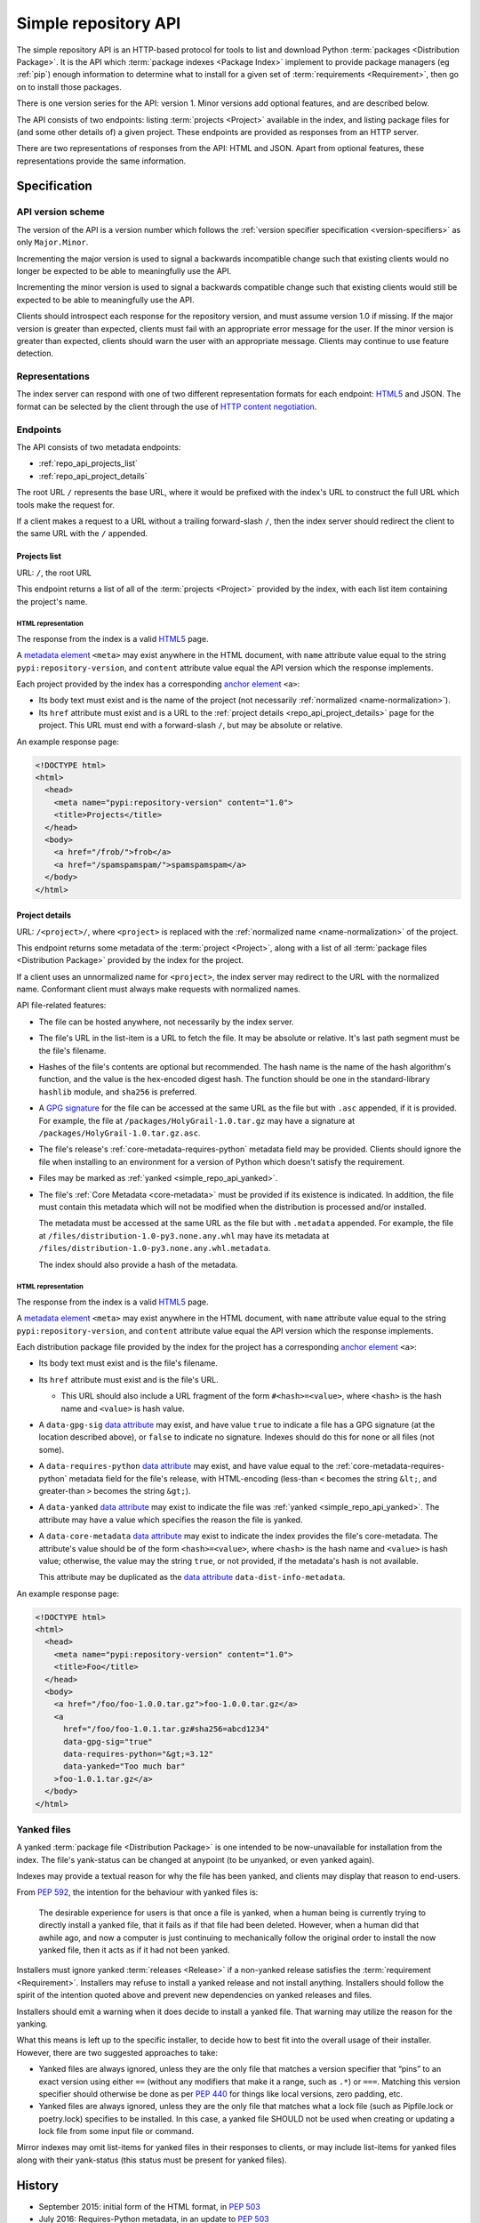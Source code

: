 
.. _simple-repository-api:

=====================
Simple repository API
=====================

The simple repository API is an HTTP-based protocol for tools to list and
download Python :term:`packages <Distribution Package>`. It is the API which
:term:`package indexes <Package Index>` implement to provide package managers
(eg :ref:`pip`) enough information to determine what to install for a given set
of :term:`requirements <Requirement>`, then go on to install those packages.

There is one version series for the API: version 1. Minor versions add optional
features, and are described below.

The API consists of two endpoints: listing :term:`projects <Project>` available
in the index, and listing package files for (and some other details of) a given
project. These endpoints are provided as responses from an HTTP server.

There are two representations of responses from the API: HTML and JSON. Apart
from optional features, these representations provide the same information.

Specification
=============

.. collapse:: OpenAPI

   An `OpenAPI <https://spec.openapis.org/oas/v3.1.0>`__ document which
   specifies the full API. It declares both representations, but only details
   the JSON format's schema.

   .. literalinclude:: simple-repository-api.openapi.yml
      :language: yaml

API version scheme
##################

The version of the API is a version number which follows the :ref:`version
specifier specification <version-specifiers>` as only ``Major.Minor``.

Incrementing the major version is used to signal a backwards incompatible
change such that existing clients would no longer be expected to be able to
meaningfully use the API.

Incrementing the minor version is used to signal a backwards compatible change
such that existing clients would still be expected to be able to meaningfully
use the API.

Clients should introspect each response for the repository version, and must
assume version 1.0 if missing. If the major version is greater than expected,
clients must fail with an appropriate error message for the user. If the minor
version is greater than expected, clients should warn the user with an
appropriate message. Clients may continue to use feature detection.

Representations
###############

The index server can respond with one of two different representation formats
for each endpoint: `HTML5`_ and JSON. The format can be selected by the
client through the use of `HTTP content negotiation
<https://www.rfc-editor.org/rfc/rfc2616.html#section-12>`_.

Endpoints
#########

The API consists of two metadata endpoints:

* :ref:`repo_api_projects_list`
* :ref:`repo_api_project_details`

The root URL ``/`` represents the base URL, where it would be prefixed with
the index's URL to construct the full URL which tools make the request for.

If a client makes a request to a URL without a trailing forward-slash ``/``,
then the index server should redirect the client to the same URL with the ``/``
appended.

.. _repo_api_projects_list:

Projects list
-------------

URL: ``/``, the root URL

This endpoint returns a list of all of the :term:`projects <Project>` provided
by the index, with each list item containing the project's name.

HTML representation
^^^^^^^^^^^^^^^^^^^

The response from the index is a valid `HTML5`_ page.

A `metadata element`_ ``<meta>`` may exist anywhere in the HTML document, with
``name`` attribute value equal to the string ``pypi:repository-version``, and
``content`` attribute value equal the API version which the response
implements.

Each project provided by the index has a corresponding `anchor element`_
``<a>``:

* Its body text must exist and is the name of the project (not necessarily
  :ref:`normalized <name-normalization>`).

* Its ``href`` attribute must exist and is a URL to the :ref:`project details
  <repo_api_project_details>` page for the project. This URL must end with a
  forward-slash ``/``, but may be absolute or relative.

An example response page:

.. code-block:: html

   <!DOCTYPE html>
   <html>
     <head>
       <meta name="pypi:repository-version" content="1.0">
       <title>Projects</title>
     </head>
     <body>
       <a href="/frob/">frob</a>
       <a href="/spamspamspam/">spamspamspam</a>
     </body>
   </html>

.. _repo_api_project_details:

Project details
---------------

URL: ``/<project>/``, where ``<project>`` is replaced with the :ref:`normalized
name <name-normalization>` of the project.

This endpoint returns some metadata of the :term:`project <Project>`, along
with a list of all :term:`package files <Distribution Package>` provided by the
index for the project.

If a client uses an unnormalized name for ``<project>``, the index server may
redirect to the URL with the normalized name. Conformant client must always
make requests with normalized names.

API file-related features:

* The file can be hosted anywhere, not necessarily by the index server.

* The file's URL in the list-item is a URL to fetch the file. It may be
  absolute or relative. It's last path segment must be the file's filename.

* Hashes of the file's contents are optional but recommended. The hash name is
  the name of the hash algorithm's function, and the value is the hex-encoded
  digest hash. The function should be one in the standard-library ``hashlib``
  module, and ``sha256`` is preferred.

* A `GPG signature <https://www.rfc-editor.org/rfc/rfc4880.html#section-2.2>`_
  for the file can be accessed at the same URL as the file but with ``.asc``
  appended, if it is provided. For example, the file at
  ``/packages/HolyGrail-1.0.tar.gz`` may have a signature at
  ``/packages/HolyGrail-1.0.tar.gz.asc``.

* The file's release's :ref:`core-metadata-requires-python` metadata field may
  be provided. Clients should ignore the file when installing to an environment
  for a version of Python which doesn't satisfy the requirement.

* Files may be marked as :ref:`yanked <simple_repo_api_yanked>`.

* The file's :ref:`Core Metadata <core-metadata>` must be provided if its
  existence is indicated. In addition, the file must contain this metadata
  which will not be modified when the distribution is processed and/or
  installed.

  The metadata must be accessed at the same URL as the file but with
  ``.metadata`` appended. For example, the file at
  ``/files/distribution-1.0-py3.none.any.whl`` may have its metadata at
  ``/files/distribution-1.0-py3.none.any.whl.metadata``.

  The index should also provide a hash of the metadata.

HTML representation
^^^^^^^^^^^^^^^^^^^

The response from the index is a valid `HTML5`_ page.

A `metadata element`_ ``<meta>`` may exist anywhere in the HTML document, with
``name`` attribute value equal to the string ``pypi:repository-version``, and
``content`` attribute value equal the API version which the response
implements.

Each distribution package file provided by the index for the project has a
corresponding `anchor element`_ ``<a>``:

* Its body text must exist and is the file's filename.

* Its ``href`` attribute must exist and is the file's URL.

  * This URL should also include a URL fragment of the form
    ``#<hash>=<value>``, where ``<hash>`` is the hash name and ``<value>`` is
    hash value.

* A ``data-gpg-sig`` `data attribute`_ may exist, and have value ``true`` to
  indicate a file has a GPG signature (at the location described above), or
  ``false`` to indicate no signature. Indexes should do this for none or all
  files (not some).

* A ``data-requires-python`` `data attribute`_ may exist, and have value equal
  to the :ref:`core-metadata-requires-python` metadata field for the file's
  release, with HTML-encoding (less-than ``<`` becomes the string ``&lt;``, and
  greater-than ``>`` becomes the string ``&gt;``).

* A ``data-yanked`` `data attribute`_ may exist to indicate the file was
  :ref:`yanked <simple_repo_api_yanked>`. The attribute may have a value which
  specifies the reason the file is yanked.

* A ``data-core-metadata`` `data attribute`_ may exist to indicate the index
  provides the file's core-metadata. The attribute's value should be of the
  form ``<hash>=<value>``, where ``<hash>`` is the hash name and ``<value>`` is
  hash value; otherwise, the value may the string ``true``, or not provided, if
  the metadata's hash is not available.

  This attribute may be duplicated as the `data attribute`_
  ``data-dist-info-metadata``.

An example response page:

.. code-block:: html

   <!DOCTYPE html>
   <html>
     <head>
       <meta name="pypi:repository-version" content="1.0">
       <title>Foo</title>
     </head>
     <body>
       <a href="/foo/foo-1.0.0.tar.gz">foo-1.0.0.tar.gz</a>
       <a
         href="/foo/foo-1.0.1.tar.gz#sha256=abcd1234"
         data-gpg-sig="true"
         data-requires-python="&gt;=3.12"
         data-yanked="Too much bar"
       >foo-1.0.1.tar.gz</a>
     </body>
   </html>

.. _simple_repo_api_yanked:

Yanked files
############

A yanked :term:`package file <Distribution Package>` is one intended to be
now-unavailable for installation from the index. The file's yank-status can be
changed at anypoint (to be unyanked, or even yanked again).

Indexes may provide a textual reason for why the file has been yanked, and
clients may display that reason to end-users.

From :pep:`592`, the intention for the behaviour with yanked files is:

   The desirable experience for users is that once a file is yanked, when a
   human being is currently trying to directly install a yanked file, that it
   fails as if that file had been deleted. However, when a human did that
   awhile ago, and now a computer is just continuing to mechanically follow the
   original order to install the now yanked file, then it acts as if it had not
   been yanked.

Installers must ignore yanked :term:`releases <Release>` if a non-yanked
release satisfies the :term:`requirement <Requirement>`. Installers may refuse
to install a yanked release and not install anything. Installers should follow
the spirit of the intention quoted above and prevent new dependencies on yanked
releases and files.

Installers should emit a warning when it does decide to install a yanked file.
That warning may utilize the reason for the yanking.

What this means is left up to the specific installer, to decide how to best fit
into the overall usage of their installer. However, there are two suggested
approaches to take:

* Yanked files are always ignored, unless they are the only file that matches a
  version specifier that “pins” to an exact version using either ``==``
  (without any modifiers that make it a range, such as ``.*``) or ``===``.
  Matching this version specifier should otherwise be done as per :pep:`440`
  for things like local versions, zero padding, etc.

* Yanked files are always ignored, unless they are the only file that matches
  what a lock file (such as Pipfile.lock or poetry.lock) specifies to be
  installed. In this case, a yanked file SHOULD not be used when creating or
  updating a lock file from some input file or command.

Mirror indexes may omit list-items for yanked files in their responses to
clients, or may include list-items for yanked files along with their
yank-status (this status must be present for yanked files).

History
=======

* September 2015: initial form of the HTML format, in :pep:`503`
* July 2016: Requires-Python metadata, in an update to :pep:`503`
* May 2019: "yank" support, in :pep:`592`
* July 2020: API versioning convention and metadata, and declaring the HTML
  format as API v1, in :pep:`629`
* May 2021: providing package metadata independently from a package, in
  :pep:`658`
* May 2022: initial form of the JSON format, with a mechanism for clients to
  choose between them, and declaring both formats as API v1, in :pep:`691`
* October 2022: project versions and file size and upload-time in the JSON
  format, in :pep:`700`
* June 2023: renaming the field which provides package metadata independently
  from a package, in :pep:`714`

.. _HTML5: https://html.spec.whatwg.org/

.. _anchor element: https://html.spec.whatwg.org/#the-a-element

.. _data attribute: https://html.spec.whatwg.org/#attr-data-*

.. _metadata element: https://html.spec.whatwg.org/#the-meta-element
